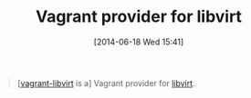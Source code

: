 #+POSTID: 8739
#+DATE: [2014-06-18 Wed 15:41]
#+OPTIONS: toc:nil num:nil todo:nil pri:nil tags:nil ^:nil TeX:nil
#+CATEGORY: Link
#+TAGS: DevOps, Packer, Vagrant
#+TITLE: Vagrant provider for libvirt

#+BEGIN_QUOTE
  [[[https://github.com/pradels/vagrant-libvirt][vagrant-libvirt]] is a] Vagrant provider for [[http://libvirt.org/][libvirt]].
#+END_QUOTE







